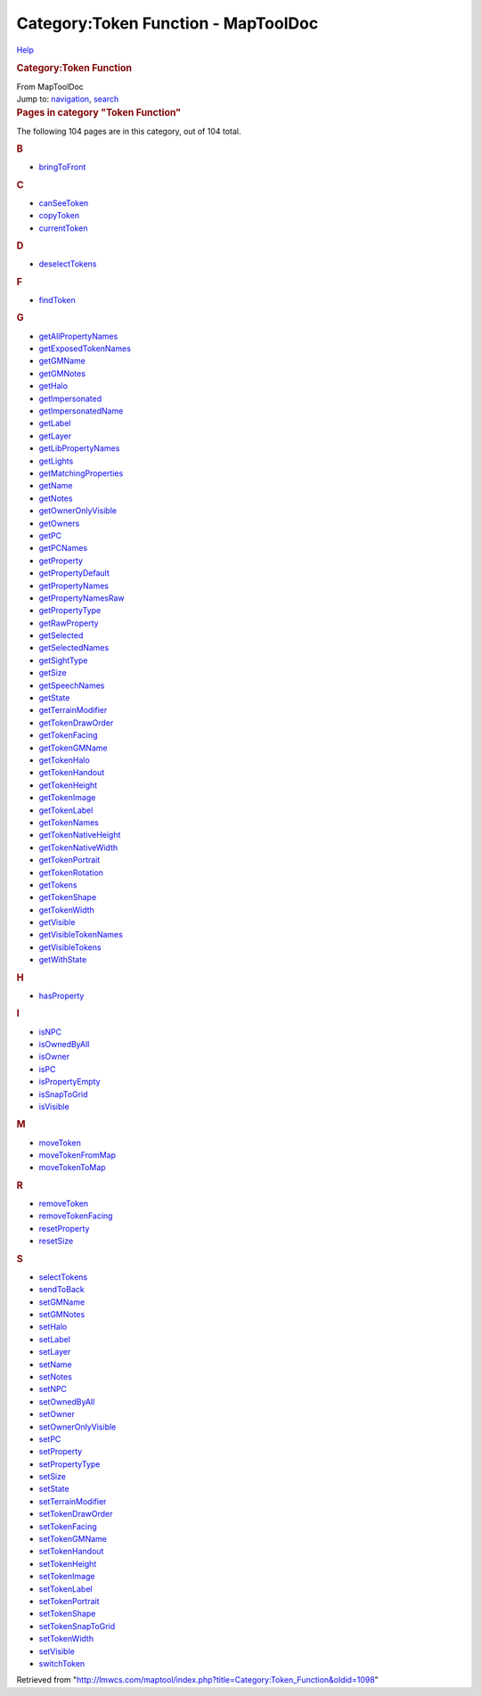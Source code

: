 ====================================
Category:Token Function - MapToolDoc
====================================

.. contents::
   :depth: 3
..

.. container:: noprint
   :name: mw-page-base

.. container:: noprint
   :name: mw-head-base

.. container:: mw-body
   :name: content

   .. container:: mw-indicators

      .. container:: mw-indicator
         :name: mw-indicator-mw-helplink

         `Help <//www.mediawiki.org/wiki/Special:MyLanguage/Help:Categories>`__

   .. rubric:: Category:Token Function
      :name: firstHeading
      :class: firstHeading

   .. container:: mw-body-content
      :name: bodyContent

      .. container::
         :name: siteSub

         From MapToolDoc

      .. container::
         :name: contentSub

      .. container:: mw-jump
         :name: jump-to-nav

         Jump to: `navigation <#mw-head>`__, `search <#p-search>`__

      .. container:: mw-content-ltr
         :name: mw-content-text

         .. container::

            .. container::
               :name: mw-pages

               .. rubric:: Pages in category "Token Function"
                  :name: pages-in-category-token-function

               The following 104 pages are in this category, out of 104
               total.

               .. container:: mw-content-ltr

                  .. container:: mw-category

                     .. container:: mw-category-group

                        .. rubric:: B
                           :name: b

                        -  `bringToFront <bringToFront>`__

                     .. container:: mw-category-group

                        .. rubric:: C
                           :name: c

                        -  `canSeeToken <canSeeToken>`__
                        -  `copyToken <copyToken>`__
                        -  `currentToken <currentToken>`__

                     .. container:: mw-category-group

                        .. rubric:: D
                           :name: d

                        -  `deselectTokens <deselectTokens>`__

                     .. container:: mw-category-group

                        .. rubric:: F
                           :name: f

                        -  `findToken <findToken>`__

                     .. container:: mw-category-group

                        .. rubric:: G
                           :name: g

                        -  `getAllPropertyNames <getAllPropertyNames>`__
                        -  `getExposedTokenNames <getExposedTokenNames>`__
                        -  `getGMName <getGMName>`__
                        -  `getGMNotes <getGMNotes>`__
                        -  `getHalo <getHalo>`__
                        -  `getImpersonated <getImpersonated>`__
                        -  `getImpersonatedName <getImpersonatedName>`__
                        -  `getLabel <getLabel>`__
                        -  `getLayer <getLayer>`__
                        -  `getLibPropertyNames <getLibPropertyNames>`__
                        -  `getLights <getLights>`__
                        -  `getMatchingProperties <getMatchingProperties>`__
                        -  `getName <getName>`__
                        -  `getNotes <getNotes>`__
                        -  `getOwnerOnlyVisible <getOwnerOnlyVisible>`__
                        -  `getOwners <getOwners>`__
                        -  `getPC <getPC>`__
                        -  `getPCNames <getPCNames>`__
                        -  `getProperty <getProperty>`__
                        -  `getPropertyDefault <getPropertyDefault>`__
                        -  `getPropertyNames <getPropertyNames>`__
                        -  `getPropertyNamesRaw <getPropertyNamesRaw>`__
                        -  `getPropertyType <getPropertyType>`__
                        -  `getRawProperty <getRawProperty>`__
                        -  `getSelected <getSelected>`__
                        -  `getSelectedNames <getSelectedNames>`__
                        -  `getSightType <getSightType>`__
                        -  `getSize <getSize>`__
                        -  `getSpeechNames <getSpeechNames>`__
                        -  `getState <getState>`__
                        -  `getTerrainModifier <getTerrainModifier>`__
                        -  `getTokenDrawOrder <getTokenDrawOrder>`__
                        -  `getTokenFacing <getTokenFacing>`__
                        -  `getTokenGMName <getTokenGMName>`__
                        -  `getTokenHalo <getTokenHalo>`__
                        -  `getTokenHandout <getTokenHandout>`__
                        -  `getTokenHeight <getTokenHeight>`__
                        -  `getTokenImage <getTokenImage>`__
                        -  `getTokenLabel <getTokenLabel>`__
                        -  `getTokenNames <getTokenNames>`__
                        -  `getTokenNativeHeight <getTokenNativeHeight>`__
                        -  `getTokenNativeWidth <getTokenNativeWidth>`__
                        -  `getTokenPortrait <getTokenPortrait>`__
                        -  `getTokenRotation <getTokenRotation>`__
                        -  `getTokens <getTokens>`__
                        -  `getTokenShape <getTokenShape>`__
                        -  `getTokenWidth <getTokenWidth>`__
                        -  `getVisible <getVisible>`__
                        -  `getVisibleTokenNames <getVisibleTokenNames>`__
                        -  `getVisibleTokens <getVisibleTokens>`__
                        -  `getWithState <getWithState>`__

                     .. container:: mw-category-group

                        .. rubric:: H
                           :name: h

                        -  `hasProperty <hasProperty>`__

                     .. container:: mw-category-group

                        .. rubric:: I
                           :name: i

                        -  `isNPC <isNPC>`__
                        -  `isOwnedByAll <isOwnedByAll>`__
                        -  `isOwner <isOwner>`__
                        -  `isPC <isPC>`__
                        -  `isPropertyEmpty <isPropertyEmpty>`__
                        -  `isSnapToGrid <isSnapToGrid>`__
                        -  `isVisible <isVisible>`__

                     .. container:: mw-category-group

                        .. rubric:: M
                           :name: m

                        -  `moveToken <moveToken>`__
                        -  `moveTokenFromMap <moveTokenFromMap>`__
                        -  `moveTokenToMap <moveTokenToMap>`__

                     .. container:: mw-category-group

                        .. rubric:: R
                           :name: r

                        -  `removeToken <removeToken>`__
                        -  `removeTokenFacing <removeTokenFacing>`__
                        -  `resetProperty <resetProperty>`__
                        -  `resetSize <resetSize>`__

                     .. container:: mw-category-group

                        .. rubric:: S
                           :name: s

                        -  `selectTokens <selectTokens>`__
                        -  `sendToBack <sendToBack>`__
                        -  `setGMName <setGMName>`__
                        -  `setGMNotes <setGMNotes>`__
                        -  `setHalo <setHalo>`__
                        -  `setLabel <setLabel>`__
                        -  `setLayer <setLayer>`__
                        -  `setName <setName>`__
                        -  `setNotes <setNotes>`__
                        -  `setNPC <setNPC>`__
                        -  `setOwnedByAll <setOwnedByAll>`__
                        -  `setOwner <setOwner>`__
                        -  `setOwnerOnlyVisible <setOwnerOnlyVisible>`__
                        -  `setPC <setPC>`__
                        -  `setProperty <setProperty>`__
                        -  `setPropertyType <setPropertyType>`__
                        -  `setSize <setSize>`__
                        -  `setState <setState>`__
                        -  `setTerrainModifier <setTerrainModifier>`__
                        -  `setTokenDrawOrder <setTokenDrawOrder>`__
                        -  `setTokenFacing <setTokenFacing>`__
                        -  `setTokenGMName <setTokenGMName>`__
                        -  `setTokenHandout <setTokenHandout>`__
                        -  `setTokenHeight <setTokenHeight>`__
                        -  `setTokenImage <setTokenImage>`__
                        -  `setTokenLabel <setTokenLabel>`__
                        -  `setTokenPortrait <setTokenPortrait>`__
                        -  `setTokenShape <setTokenShape>`__
                        -  `setTokenSnapToGrid <setTokenSnapToGrid>`__
                        -  `setTokenWidth <setTokenWidth>`__
                        -  `setVisible <setVisible>`__
                        -  `switchToken <switchToken>`__

      .. container:: printfooter

         Retrieved from
         "http://lmwcs.com/maptool/index.php?title=Category:Token_Function&oldid=1098"


